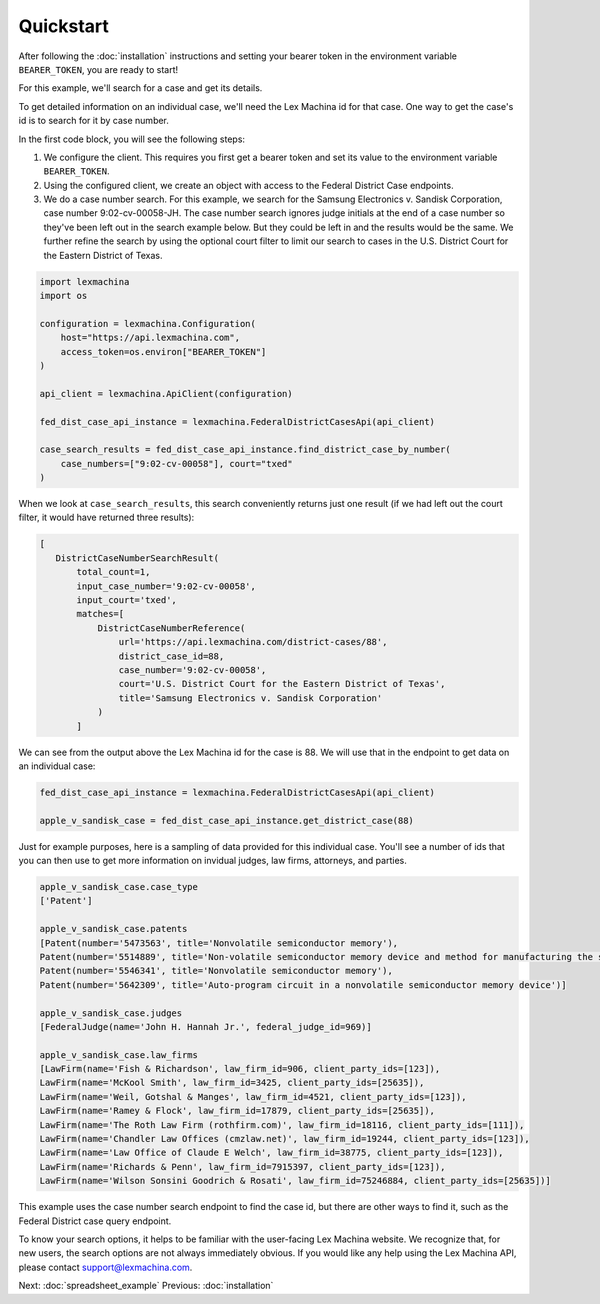 Quickstart
==========

After following the :doc:`installation` instructions and setting your bearer token in the environment variable ``BEARER_TOKEN``, you are ready to start!

For this example, we'll search for a case and get its details.

To get detailed information on an individual case, we'll need the Lex Machina id for that case. One way to get the case's id is to search for it by case number.

In the first code block, you will see the following steps:

#. We configure the client. This requires you first get a bearer token and set its value to the environment variable ``BEARER_TOKEN``.
#. Using the configured client, we create an object with access to the Federal District Case endpoints.
#. We do a case number search. For this example, we search for the Samsung Electronics v. Sandisk Corporation, case number 9:02-cv-00058-JH. The case number search ignores judge initials at the end of a case number so they've been left out in the search example below. But they could be left in and the results would be the same. We further refine the search by using the optional court filter to limit our search to cases in the U.S. District Court for the Eastern District of Texas.

.. code-block:: python

    import lexmachina
    import os

    configuration = lexmachina.Configuration(
        host="https://api.lexmachina.com",
        access_token=os.environ["BEARER_TOKEN"]
    )

    api_client = lexmachina.ApiClient(configuration)
    
    fed_dist_case_api_instance = lexmachina.FederalDistrictCasesApi(api_client)
    
    case_search_results = fed_dist_case_api_instance.find_district_case_by_number(
        case_numbers=["9:02-cv-00058"], court="txed"
    )


When we look at ``case_search_results``, this search conveniently returns just one result (if we had left out the court filter, it would have returned three results):

.. code-block:: python
 
     [
        DistrictCaseNumberSearchResult(
            total_count=1,
            input_case_number='9:02-cv-00058',
            input_court='txed',
            matches=[
                DistrictCaseNumberReference(
                    url='https://api.lexmachina.com/district-cases/88',
                    district_case_id=88,
                    case_number='9:02-cv-00058',
                    court='U.S. District Court for the Eastern District of Texas',
                    title='Samsung Electronics v. Sandisk Corporation'
                )
            ]

We can see from the output above the Lex Machina id for the case is 88. We will use that in the endpoint to get data on an individual case:


.. code-block:: python
    
    fed_dist_case_api_instance = lexmachina.FederalDistrictCasesApi(api_client)
    
    apple_v_sandisk_case = fed_dist_case_api_instance.get_district_case(88)


Just for example purposes, here is a sampling of data provided for this individual case. You'll see a number of ids that you can then use to get more information on invidual judges, law firms, attorneys, and parties.

.. code-block:: python

    apple_v_sandisk_case.case_type
    ['Patent']

    apple_v_sandisk_case.patents
    [Patent(number='5473563', title='Nonvolatile semiconductor memory'),
    Patent(number='5514889', title='Non-volatile semiconductor memory device and method for manufacturing the same'),
    Patent(number='5546341', title='Nonvolatile semiconductor memory'),
    Patent(number='5642309', title='Auto-program circuit in a nonvolatile semiconductor memory device')]

    apple_v_sandisk_case.judges
    [FederalJudge(name='John H. Hannah Jr.', federal_judge_id=969)]

    apple_v_sandisk_case.law_firms
    [LawFirm(name='Fish & Richardson', law_firm_id=906, client_party_ids=[123]),
    LawFirm(name='McKool Smith', law_firm_id=3425, client_party_ids=[25635]),
    LawFirm(name='Weil, Gotshal & Manges', law_firm_id=4521, client_party_ids=[123]),
    LawFirm(name='Ramey & Flock', law_firm_id=17879, client_party_ids=[25635]),
    LawFirm(name='The Roth Law Firm (rothfirm.com)', law_firm_id=18116, client_party_ids=[111]),
    LawFirm(name='Chandler Law Offices (cmzlaw.net)', law_firm_id=19244, client_party_ids=[123]),
    LawFirm(name='Law Office of Claude E Welch', law_firm_id=38775, client_party_ids=[123]),
    LawFirm(name='Richards & Penn', law_firm_id=7915397, client_party_ids=[123]),
    LawFirm(name='Wilson Sonsini Goodrich & Rosati', law_firm_id=75246884, client_party_ids=[25635])]


This example uses the case number search endpoint to find the case id, but there are other ways to find it, such as the Federal District case query endpoint.

To know your search options, it helps to be familiar with the user-facing Lex Machina website. We recognize that, for new users, the search options are not always immediately obvious. If you would like any help using the Lex Machina API, please contact support@lexmachina.com. 


Next: :doc:`spreadsheet_example`
Previous: :doc:`installation`







